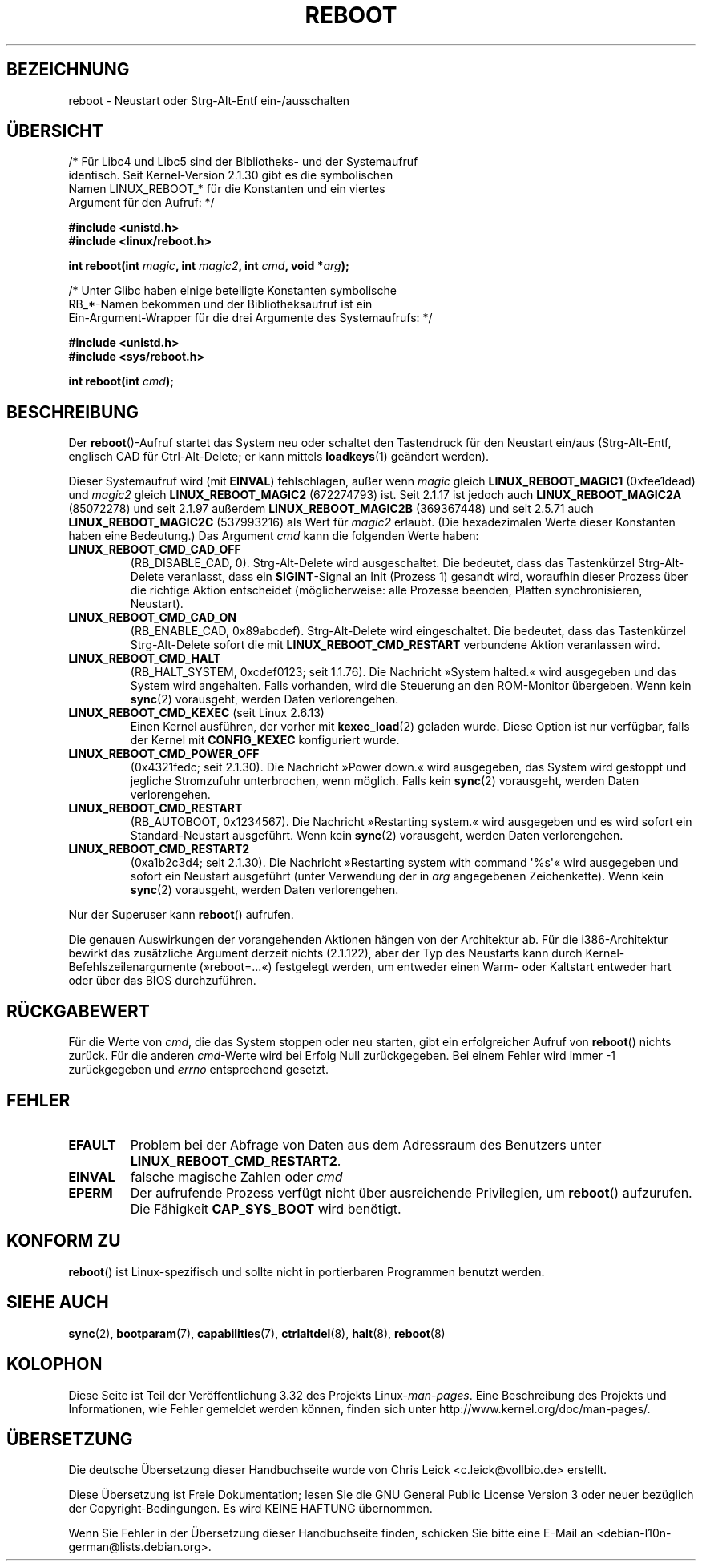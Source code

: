 .\" Copyright (c) 1998 Andries Brouwer (aeb@cwi.nl), 24 September 1998
.\"
.\" Permission is granted to make and distribute verbatim copies of this
.\" manual provided the copyright notice and this permission notice are
.\" preserved on all copies.
.\"
.\" Permission is granted to copy and distribute modified versions of this
.\" manual under the conditions for verbatim copying, provided that the
.\" entire resulting derived work is distributed under the terms of a
.\" permission notice identical to this one.
.\"
.\" Since the Linux kernel and libraries are constantly changing, this
.\" manual page may be incorrect or out-of-date.  The author(s) assume no
.\" responsibility for errors or omissions, or for damages resulting from
.\" the use of the information contained herein.  The author(s) may not
.\" have taken the same level of care in the production of this manual,
.\" which is licensed free of charge, as they might when working
.\" professionally.
.\"
.\" Formatted or processed versions of this manual, if unaccompanied by
.\" the source, must acknowledge the copyright and authors of this work.
.\" Modified, 27 May 2004, Michael Kerrisk <mtk.manpages@gmail.com>
.\"     Added notes on capability requirements
.\"
.\"*******************************************************************
.\"
.\" This file was generated with po4a. Translate the source file.
.\"
.\"*******************************************************************
.TH REBOOT 2 "31. Oktober 2010" Linux Linux\-Programmierhandbuch
.SH BEZEICHNUNG
reboot \- Neustart oder Strg\-Alt\-Entf ein\-/ausschalten
.SH ÜBERSICHT
/* Für Libc4 und Libc5 sind der Bibliotheks\- und der Systemaufruf
   identisch. Seit Kernel\-Version 2.1.30 gibt es die symbolischen
   Namen LINUX_REBOOT_* für die Konstanten und ein viertes
   Argument für den Aufruf: */
.sp
\fB#include <unistd.h>\fP
.br
\fB#include <linux/reboot.h>\fP
.sp
\fBint reboot(int \fP\fImagic\fP\fB, int \fP\fImagic2\fP\fB, int \fP\fIcmd\fP\fB, void
*\fP\fIarg\fP\fB);\fP
.sp
/* Unter Glibc haben einige beteiligte Konstanten symbolische
   RB_*\-Namen bekommen und der Bibliotheksaufruf ist ein
   Ein\-Argument\-Wrapper für die drei Argumente des Systemaufrufs: */
.sp
\fB#include <unistd.h>\fP
.br
\fB#include <sys/reboot.h>\fP
.sp
\fBint reboot(int \fP\fIcmd\fP\fB);\fP
.SH BESCHREIBUNG
Der \fBreboot\fP()\-Aufruf startet das System neu oder schaltet den Tastendruck
für den Neustart ein/aus (Strg\-Alt\-Entf, englisch CAD für Ctrl\-Alt\-Delete;
er kann mittels \fBloadkeys\fP(1) geändert werden).
.PP
Dieser Systemaufruf wird (mit \fBEINVAL\fP) fehlschlagen, außer wenn \fImagic\fP
gleich \fBLINUX_REBOOT_MAGIC1\fP (0xfee1dead) und \fImagic2\fP gleich
\fBLINUX_REBOOT_MAGIC2\fP (672274793) ist. Seit 2.1.17 ist jedoch auch
\fBLINUX_REBOOT_MAGIC2A\fP (85072278) und seit 2.1.97 außerdem
\fBLINUX_REBOOT_MAGIC2B\fP (369367448) und seit 2.5.71 auch
\fBLINUX_REBOOT_MAGIC2C\fP (537993216) als Wert für \fImagic2\fP erlaubt. (Die
hexadezimalen Werte dieser Konstanten haben eine Bedeutung.) Das Argument
\fIcmd\fP kann die folgenden Werte haben:
.TP 
\fBLINUX_REBOOT_CMD_CAD_OFF\fP
(RB_DISABLE_CAD, 0). Strg\-Alt\-Delete wird ausgeschaltet. Die bedeutet, dass
das Tastenkürzel Strg\-Alt\-Delete veranlasst, dass ein \fBSIGINT\fP\-Signal an
Init (Prozess 1) gesandt wird, woraufhin dieser Prozess über die richtige
Aktion entscheidet (möglicherweise: alle Prozesse beenden, Platten
synchronisieren, Neustart).
.TP 
\fBLINUX_REBOOT_CMD_CAD_ON\fP
(RB_ENABLE_CAD, 0x89abcdef). Strg\-Alt\-Delete wird eingeschaltet. Die
bedeutet, dass das Tastenkürzel Strg\-Alt\-Delete sofort die mit
\fBLINUX_REBOOT_CMD_RESTART\fP verbundene Aktion veranlassen wird.
.TP 
\fBLINUX_REBOOT_CMD_HALT\fP
(RB_HALT_SYSTEM, 0xcdef0123; seit 1.1.76). Die Nachricht »System halted.«
wird ausgegeben und das System wird angehalten. Falls vorhanden, wird die
Steuerung an den ROM\-Monitor übergeben. Wenn kein \fBsync\fP(2) vorausgeht,
werden Daten verlorengehen.
.TP 
\fBLINUX_REBOOT_CMD_KEXEC\fP (seit Linux 2.6.13)
Einen Kernel ausführen, der vorher mit \fBkexec_load\fP(2) geladen wurde. Diese
Option ist nur verfügbar, falls der Kernel mit \fBCONFIG_KEXEC\fP konfiguriert
wurde.
.TP 
\fBLINUX_REBOOT_CMD_POWER_OFF\fP
(0x4321fedc; seit 2.1.30). Die Nachricht »Power down.« wird ausgegeben, das
System wird gestoppt und jegliche Stromzufuhr unterbrochen, wenn
möglich. Falls kein \fBsync\fP(2) vorausgeht, werden Daten verlorengehen.
.TP 
\fBLINUX_REBOOT_CMD_RESTART\fP
(RB_AUTOBOOT, 0x1234567). Die Nachricht »Restarting system.« wird ausgegeben
und es wird sofort ein Standard\-Neustart ausgeführt. Wenn kein \fBsync\fP(2)
vorausgeht, werden Daten verlorengehen.
.TP 
\fBLINUX_REBOOT_CMD_RESTART2\fP
(0xa1b2c3d4; seit 2.1.30). Die Nachricht »Restarting system with command
\(aq%s\(aq« wird ausgegeben und sofort ein Neustart ausgeführt (unter
Verwendung der in \fIarg\fP angegebenen Zeichenkette). Wenn kein \fBsync\fP(2)
vorausgeht, werden Daten verlorengehen.
.LP
Nur der Superuser kann \fBreboot\fP() aufrufen.
.LP
Die genauen Auswirkungen der vorangehenden Aktionen hängen von der
Architektur ab. Für die i386\-Architektur bewirkt das zusätzliche Argument
derzeit nichts (2.1.122), aber der Typ des Neustarts kann durch
Kernel\-Befehlszeilenargumente (»reboot=...«) festgelegt werden, um entweder
einen Warm\- oder Kaltstart entweder hart oder über das BIOS durchzuführen.
.SH RÜCKGABEWERT
Für die Werte von \fIcmd\fP, die das System stoppen oder neu starten, gibt ein
erfolgreicher Aufruf von \fBreboot\fP() nichts zurück. Für die anderen
\fIcmd\fP\-Werte wird bei Erfolg Null zurückgegeben. Bei einem Fehler wird immer
\-1 zurückgegeben und \fIerrno\fP entsprechend gesetzt.
.SH FEHLER
.TP 
\fBEFAULT\fP
Problem bei der Abfrage von Daten aus dem Adressraum des Benutzers unter
\fBLINUX_REBOOT_CMD_RESTART2\fP.
.TP 
\fBEINVAL\fP
falsche magische Zahlen oder \fIcmd\fP
.TP 
\fBEPERM\fP
Der aufrufende Prozess verfügt nicht über ausreichende Privilegien, um
\fBreboot\fP() aufzurufen. Die Fähigkeit \fBCAP_SYS_BOOT\fP wird benötigt.
.SH "KONFORM ZU"
\fBreboot\fP() ist Linux\-spezifisch und sollte nicht in portierbaren Programmen
benutzt werden.
.SH "SIEHE AUCH"
\fBsync\fP(2), \fBbootparam\fP(7), \fBcapabilities\fP(7), \fBctrlaltdel\fP(8),
\fBhalt\fP(8), \fBreboot\fP(8)
.SH KOLOPHON
Diese Seite ist Teil der Veröffentlichung 3.32 des Projekts
Linux\-\fIman\-pages\fP. Eine Beschreibung des Projekts und Informationen, wie
Fehler gemeldet werden können, finden sich unter
http://www.kernel.org/doc/man\-pages/.

.SH ÜBERSETZUNG
Die deutsche Übersetzung dieser Handbuchseite wurde von
Chris Leick <c.leick@vollbio.de>
erstellt.

Diese Übersetzung ist Freie Dokumentation; lesen Sie die
GNU General Public License Version 3 oder neuer bezüglich der
Copyright-Bedingungen. Es wird KEINE HAFTUNG übernommen.

Wenn Sie Fehler in der Übersetzung dieser Handbuchseite finden,
schicken Sie bitte eine E-Mail an <debian-l10n-german@lists.debian.org>.
